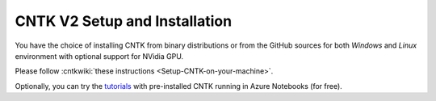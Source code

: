 CNTK V2 Setup and Installation
==============================

You have the choice of installing CNTK from binary distributions or from
the GitHub sources for both *Windows* and *Linux* environment with
optional support for NVidia GPU.

Please follow :cntkwiki:`these instructions <Setup-CNTK-on-your-machine>`.

Optionally, you can try the `tutorials <https://notebooks.azure.com/cntk/libraries/tutorials>`__ with pre-installed CNTK running in Azure Notebooks (for free).
